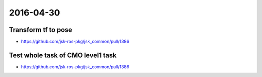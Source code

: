2016-04-30
==========


Transform tf to pose
--------------------

- https://github.com/jsk-ros-pkg/jsk_common/pull/1386


Test whole task of CMO level1 task
----------------------------------

- https://github.com/jsk-ros-pkg/jsk_common/pull/1386
